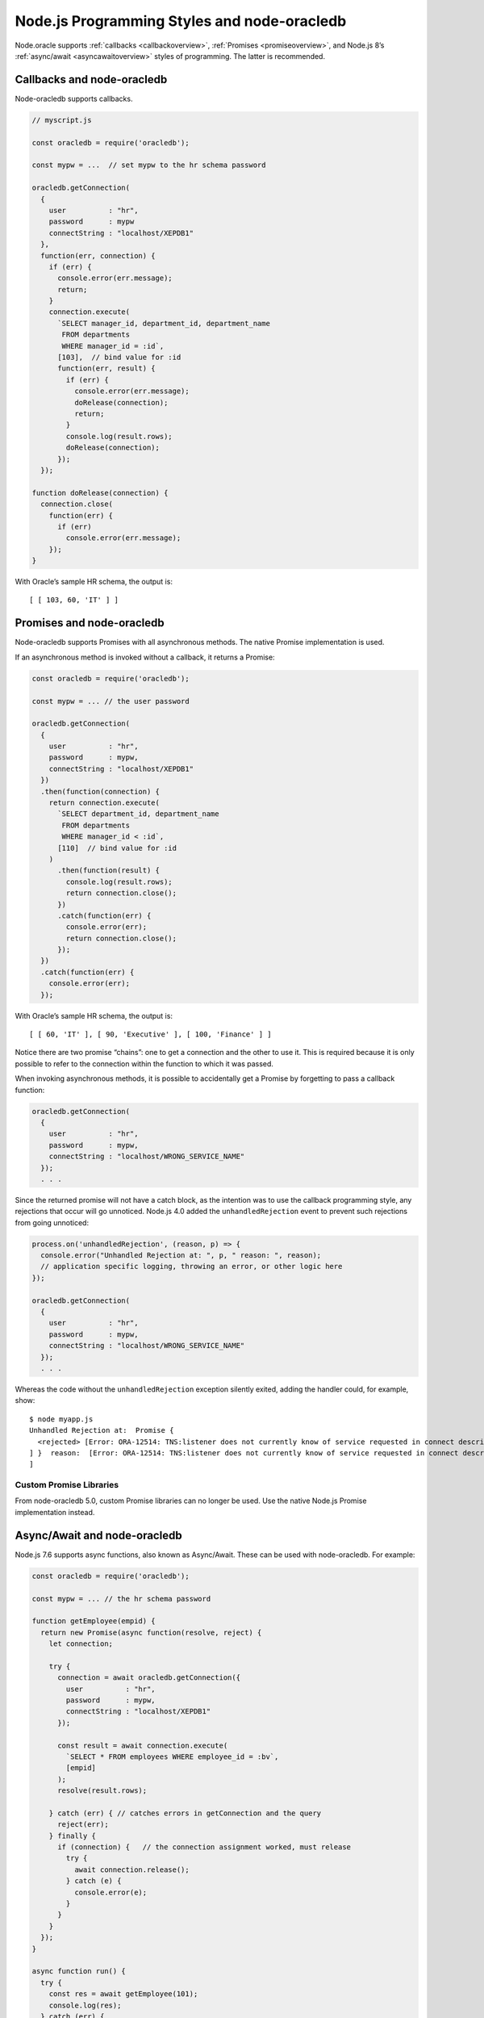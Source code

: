 .. _programstyles:

********************************************
Node.js Programming Styles and node-oracledb
********************************************

Node.oracle supports :ref:`callbacks <callbackoverview>`,
:ref:`Promises <promiseoverview>`, and Node.js 8’s
:ref:`async/await <asyncawaitoverview>` styles of programming. The latter
is recommended.

.. _callbackoverview:

Callbacks and node-oracledb
===========================

Node-oracledb supports callbacks.

.. code:: javascript

  // myscript.js

  const oracledb = require('oracledb');

  const mypw = ...  // set mypw to the hr schema password

  oracledb.getConnection(
    {
      user          : "hr",
      password      : mypw
      connectString : "localhost/XEPDB1"
    },
    function(err, connection) {
      if (err) {
        console.error(err.message);
        return;
      }
      connection.execute(
        `SELECT manager_id, department_id, department_name
         FROM departments
         WHERE manager_id = :id`,
        [103],  // bind value for :id
        function(err, result) {
          if (err) {
            console.error(err.message);
            doRelease(connection);
            return;
          }
          console.log(result.rows);
          doRelease(connection);
        });
    });

  function doRelease(connection) {
    connection.close(
      function(err) {
        if (err)
          console.error(err.message);
      });
  }

With Oracle’s sample HR schema, the output is::

  [ [ 103, 60, 'IT' ] ]

.. _promiseoverview:

Promises and node-oracledb
==========================

Node-oracledb supports Promises with all asynchronous methods. The
native Promise implementation is used.

If an asynchronous method is invoked without a callback, it returns a
Promise:

.. code:: javascript

  const oracledb = require('oracledb');

  const mypw = ... // the user password

  oracledb.getConnection(
    {
      user          : "hr",
      password      : mypw,
      connectString : "localhost/XEPDB1"
    })
    .then(function(connection) {
      return connection.execute(
        `SELECT department_id, department_name
         FROM departments
         WHERE manager_id < :id`,
        [110]  // bind value for :id
      )
        .then(function(result) {
          console.log(result.rows);
          return connection.close();
        })
        .catch(function(err) {
          console.error(err);
          return connection.close();
        });
    })
    .catch(function(err) {
      console.error(err);
    });

With Oracle’s sample HR schema, the output is::

  [ [ 60, 'IT' ], [ 90, 'Executive' ], [ 100, 'Finance' ] ]

Notice there are two promise “chains”: one to get a connection and the
other to use it. This is required because it is only possible to refer
to the connection within the function to which it was passed.

When invoking asynchronous methods, it is possible to accidentally get a
Promise by forgetting to pass a callback function:

.. code:: javascript

  oracledb.getConnection(
    {
      user          : "hr",
      password      : mypw,
      connectString : "localhost/WRONG_SERVICE_NAME"
    });
    . . .

Since the returned promise will not have a catch block, as the intention
was to use the callback programming style, any rejections that occur
will go unnoticed. Node.js 4.0 added the ``unhandledRejection`` event to
prevent such rejections from going unnoticed:

.. code:: javascript

  process.on('unhandledRejection', (reason, p) => {
    console.error("Unhandled Rejection at: ", p, " reason: ", reason);
    // application specific logging, throwing an error, or other logic here
  });

  oracledb.getConnection(
    {
      user          : "hr",
      password      : mypw,
      connectString : "localhost/WRONG_SERVICE_NAME"
    });
    . . .

Whereas the code without the ``unhandledRejection`` exception silently
exited, adding the handler could, for example, show::

  $ node myapp.js
  Unhandled Rejection at:  Promise {
    <rejected> [Error: ORA-12514: TNS:listener does not currently know of service requested in connect descriptor
  ] }  reason:  [Error: ORA-12514: TNS:listener does not currently know of service requested in connect descriptor
  ]

.. _custompromises:

Custom Promise Libraries
------------------------

From node-oracledb 5.0, custom Promise libraries can no longer be used.
Use the native Node.js Promise implementation instead.

.. _asyncawaitoverview:

Async/Await and node-oracledb
=============================

Node.js 7.6 supports async functions, also known as Async/Await. These
can be used with node-oracledb. For example:

.. code:: javascript

  const oracledb = require('oracledb');

  const mypw = ... // the hr schema password

  function getEmployee(empid) {
    return new Promise(async function(resolve, reject) {
      let connection;

      try {
        connection = await oracledb.getConnection({
          user          : "hr",
          password      : mypw,
          connectString : "localhost/XEPDB1"
        });

        const result = await connection.execute(
          `SELECT * FROM employees WHERE employee_id = :bv`,
          [empid]
        );
        resolve(result.rows);

      } catch (err) { // catches errors in getConnection and the query
        reject(err);
      } finally {
        if (connection) {   // the connection assignment worked, must release
          try {
            await connection.release();
          } catch (e) {
            console.error(e);
          }
        }
      }
    });
  }

  async function run() {
    try {
      const res = await getEmployee(101);
      console.log(res);
    } catch (err) {
      console.error(err);
    }
  }

  run();

If you are using :ref:`Lob instances <lobclass>` for LOB data, then the
Lobs must be streamed since there is no Promisified interface for them.
Alternatively you can work with the data directly as Strings or Buffers.
